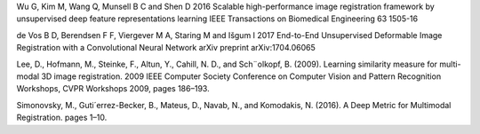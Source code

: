 Wu G, Kim M, Wang Q, Munsell B C and Shen D 2016 Scalable high-performance image registration
framework by unsupervised deep feature representations learning IEEE Transactions on
Biomedical Engineering 63 1505-16

de Vos B D, Berendsen F F, Viergever M A, Staring M and Išgum I 2017 End-to-End Unsupervised
Deformable Image Registration with a Convolutional Neural Network arXiv preprint
arXiv:1704.06065

Lee, D., Hofmann, M., Steinke, F., Altun, Y., Cahill,
N. D., and Sch¨olkopf, B. (2009). Learning similarity
measure for multi-modal 3D image registration.
2009 IEEE Computer Society Conference on
Computer Vision and Pattern Recognition Workshops,
CVPR Workshops 2009, pages 186–193.

Simonovsky, M., Guti´errez-Becker, B., Mateus, D., Navab,
N., and Komodakis, N. (2016). A Deep Metric for
Multimodal Registration. pages 1–10.

